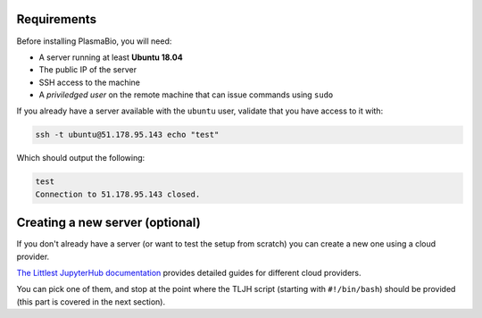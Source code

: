 Requirements
------------

Before installing PlasmaBio, you will need:

* A server running at least **Ubuntu 18.04**
* The public IP of the server
* SSH access to the machine
* A `priviledged user` on the remote machine that can issue commands using ``sudo``

If you already have a server available with the ``ubuntu`` user, validate that you have access to it with:

.. code-block:: bash

    ssh -t ubuntu@51.178.95.143 echo "test"

Which should output the following:

.. code-block:: bash

    test
    Connection to 51.178.95.143 closed.

Creating a new server (optional)
--------------------------------

If you don't already have a server (or want to test the setup from scratch) you can create a new one using a cloud provider.

`The Littlest JupyterHub documentation <https://the-littlest-jupyterhub.readthedocs.io/en/latest/install/index.html>`_
provides detailed guides for different cloud providers.

You can pick one of them, and stop at the point where the TLJH script (starting with ``#!/bin/bash``) should be provided
(this part is covered in the next section).
